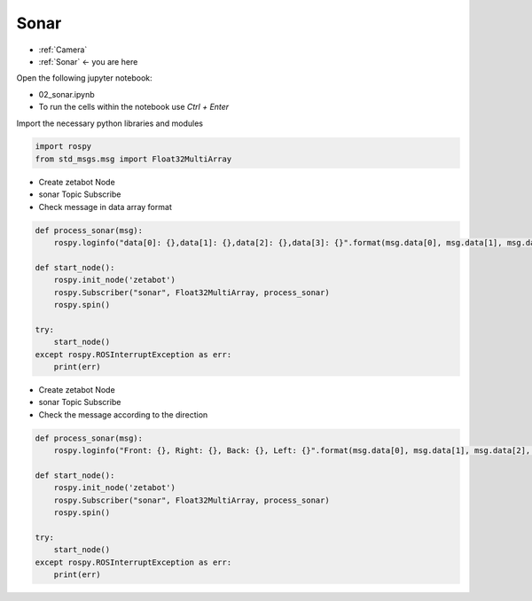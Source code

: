 .. _Sonar: 

Sonar
=====

- :ref:`Camera`
- :ref:`Sonar` <- you are here

.. raw:: html
    
    <div style="background: #C3F8FF" class="admonition note custom">
        <p style="background: light-blue" class="admonition-title">
            Follow along: Sonar Sensor Operation Example
        </p>
        <div class="line-block">
            <div class="line">The program launching process along with parameter settings are all simplified and set up on the Jupyter Notebook Environment.</div>
        </div>
        <ul>
            <li>Open the 02_sonar.ipynb Jupyter Notebook</li>
            <li>Import the necessary python libraries and modules</li>
            <li>Follow and Execute the example codes</li>

        </ul>
        <div class="line">(The Jetson Board used for these examples are => Jetson Nano)</div>
        
    </div>


.. raw:: html

    <hr>

Open the following jupyter notebook:

-   02_sonar.ipynb
-   To run the cells within the notebook use *Ctrl + Enter*

.. thumbnail:: /_images/content_control/sensor2.webp
.. thumbnail:: /_images/content_control/sensor3.webp


Import the necessary python libraries and modules

.. code-block:: python

    import rospy
    from std_msgs.msg import Float32MultiArray

-   Create zetabot Node
-   sonar Topic Subscribe
-   Check message in data array format

.. code-block:: python

    def process_sonar(msg):
        rospy.loginfo("data[0]: {},data[1]: {},data[2]: {},data[3]: {}".format(msg.data[0], msg.data[1], msg.data[2], msg.data[3]))

    def start_node():
        rospy.init_node('zetabot')
        rospy.Subscriber("sonar", Float32MultiArray, process_sonar)
        rospy.spin()

    try:
        start_node()
    except rospy.ROSInterruptException as err:
        print(err)



-   Create zetabot Node
-   sonar Topic Subscribe
-   Check the message according to the direction


.. code-block:: python

    def process_sonar(msg):
        rospy.loginfo("Front: {}, Right: {}, Back: {}, Left: {}".format(msg.data[0], msg.data[1], msg.data[2], msg.data[3]))

    def start_node():
        rospy.init_node('zetabot')
        rospy.Subscriber("sonar", Float32MultiArray, process_sonar)
        rospy.spin()

    try:
        start_node()
    except rospy.ROSInterruptException as err:
        print(err)



